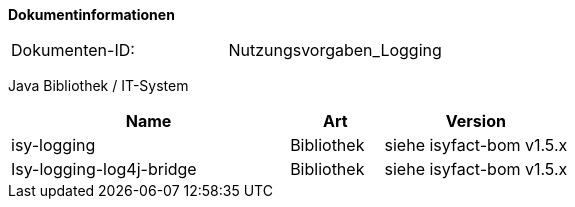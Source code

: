 **Dokumentinformationen**

|====
|Dokumenten-ID:| Nutzungsvorgaben_Logging
|====

//|Datum |Version |Änderungsgrund
//|28.07.2014 |0.1 |initiale Version //
//|05.08.2014 |0.9 |Anmerkungen.
//|19.12.2014 |1.0 |Reviewanmerkungen eingearbeitet.
//|27.02.2015 |1.1 |Umstellung auf IsyFact. Erweiterungen im Rahmen von isy-logging.
//|24.06.2015 |1.2 |Überarbeitung der Referenzen im Rahmen von IsyFact Release 1.0
//|21.07.2015 |1.3 |Verwendung von Isy-Logging-Bridge ergänzt
//|31.08.2015 |1.4 |Java Bibliothek auf 1.0.7 erhöht; Abschnitt 3.3: Log-Rotation in UTC ergänzt; 4.2.2.2 Anpassung der Konvertierung von Parametern ergänzt.
//|16.09.2015 |1.5 |Übernahme in die IsyFact. Reviewanmerkungen zur Übernahme eingearbeitet.
//|07.10.2015 |1.6 |Ereignisschlüssel bis isy-logging 1.0.7 aufgenommen. Beschreibung der Logkategorien angepasst.
//|17.11.2015 |1.7 |WICHTIG: Anpassung der Logback-Konfiguration zur Ausgabe des MDC ergänzt. (Abschnitte 4.2.1.1 und 4.2.1.2).
//                  Der Parameter INCLUDE_MDC muss in allen Konfigurationen gesetzt werden.
//                  Ausgabe aller Daten an der Schnittstelle („logge Daten“) (Abschnitt 4.1.5.1).
//                  Entsprechendes Logszenario angepasst und umgezogen (Abschnitt 5.2.2.8). Nutzung MDC-Helper ergänzt (Abschnitt 4.1.5.3).
//                  Neues Nutzungsszenario für fachliche Korrelation (Abschnitt 5.2.3.5).
//                  Anpassung Konfiguration der LogInterceptoren (Abschnitte 4.2.2.2 und 5.2.2.3).
//                  Auswertungsszenario (5.1.9) und Logszenario (5.2.3.6) für die Nachvollziehbarkeit von fachlichen Operationen ergänzt.
//|13.01.2016 |1.8 |IsyHttpInvokerProxyFactoryBean ergänzt.
//|04.04.2016 |1.9 |Kombination der Pointcuts mit „or“.
//|10.05.2016 |1.10 |Verdeutlichung, wann ein Ereignisschlüssel in mehreren Logeinträgen verwendet werden kann.
//|31.05.2016 |1.11 |Nummernkreise in Ereignisschlüsseln. Isy-Logging aktualisiert.
//|26.10.2016 |1.12 |Regeln zur Logerstellung ergänzt.
//|04.10.2017 |1.13 |Typisierung von Logeinträgen beschrieben.
//|09.10.2017 |1.14 |Konfiguration Performance-Logging hinzugefügt

Java Bibliothek / IT-System

[options="header",cols="3,1,2"]
|====
|Name |Art |Version
|isy-logging |Bibliothek |siehe isyfact-bom v1.5.x
|Isy-logging-log4j-bridge |Bibliothek |siehe isyfact-bom v1.5.x
|====
